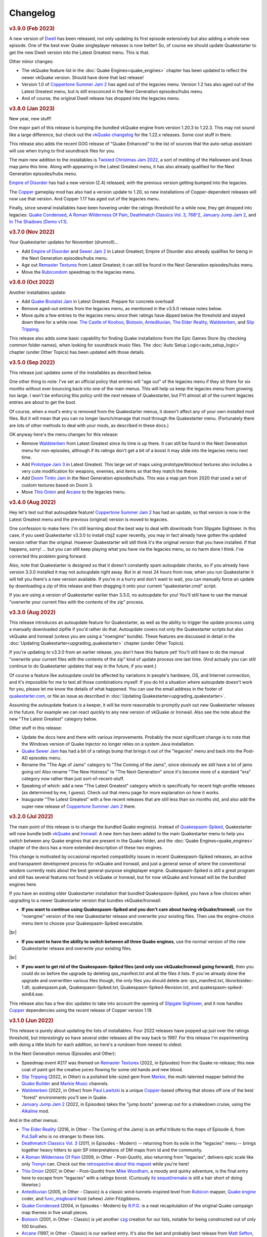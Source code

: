 Changelog
=========

.. rubric:: v3.9.0 (Feb 2023)

A new version of Dwell_ has been released, not only updating its first episode extensively but also adding a whole new episode. One of the best ever Quake singleplayer releases is now better! So, of course we should update Quakestarter to get the new Dwell version into the Latest Greatest menu. This is that.

Other minor changes:

* The vkQuake feature list in the :doc:`Quake Engines<quake_engines>` chapter has been updated to reflect the newer vkQuake version. Should have done that last release!
* Version 1.0 of `Coppertone Summer Jam 2`_ has aged out of the legacies menu. Version 1.2 has also aged out of the Latest Greatest menu, but is still ensconced in the Next Generation episodes/hubs menu.
* And of course, the original Dwell release has dropped into the legacies menu.


.. rubric:: v3.8.0 (Jan 2023)

New year, new stuff!

One major part of this release is bumping the bundled vkQuake engine from version 1.20.3 to 1.22.3. This may not sound like a large difference, but check out the `vkQuake changelog`_ for the 1.22.x releases. Some cool stuff in there.

This release also adds the recent GOG release of "Quake Enhanced" to the list of sources that the auto-setup assistant will use when trying to find soundtrack files for you.

The main new addition to the installables is `Twisted Christmas Jam 2022`_, a sort of melding of the Halloween and Xmas map jams this time. Along with appearing in the Latest Greatest menu, it has also already qualified for the Next Generation episodes/hubs menu.

`Empire of Disorder`_ has had a new version (2.4) released, with the previous version getting bumped into the legacies.

The Copper_ gameplay mod has also had a version update to 1.20, so new installations of Copper-dependent releases will now use that version. And Copper 1.17 has aged out of the legacies menu.

Finally, since several installables have been hovering under the ratings threshold for a while now, they get dropped into legacies: `Quake Condensed`_, `A Roman Wilderness Of Pain`_, `Deathmatch Classics Vol. 3`_, `768^2`_, `January Jump Jam 2`_, and `In The Shadows [Demo v1.1]`_.


.. rubric:: v3.7.0 (Nov 2022)

Your Quakestarter updates for November (drumroll)...

* Add `Empire of Disorder`_ and `Sewer Jam 2`_ in Latest Greatest; Empire of Disorder also already qualifies for being in the Next Generation episodes/hubs menu.
* Age out `Remaster Textures`_ from Latest Greatest; it can still be found in the Next Generation episodes/hubs menu.
* Move the `Rubicondom`_ speedmap to the legacies menu.


.. rubric:: v3.6.0 (Oct 2022)

Another installables update:

* Add `Quake Brutalist Jam`_ in Latest Greatest. Prepare for concrete overload!
* Remove aged-out entries from the legacies menu, as mentioned in the v3.5.0 release notes below.
* Move quite a few entries to the legacies menu since their ratings have dipped below the threshold and stayed down there for a while now: `The Castle of Koohoo`_, Biotoxin_, Antediluvian_, `The Elder Reality`_, `Waldsterben`_, and `Slip Tripping`_.

This release also adds some basic capability for finding Quake installations from the Epic Games Store (by checking common folder names), when looking for soundtrack music files. The :doc:`Auto Setup Logic<auto_setup_logic>` chapter (under Other Topics) has been updated with those details.


.. rubric:: v3.5.0 (Sep 2022)

This release just updates some of the installables as described below.

One other thing to note: I've set an official policy that entries will "age out" of the legacies menu if they sit there for six months without ever bouncing back into one of the main menus. This will help us keep the legacies menu from growing too large. I won't be enforcing this policy until the *next* release of Quakestarter, but FYI almost all of the current legacies entries are about to get the boot.

Of course, when a mod's entry is removed from the Quakestarter menus, it doesn't affect any of your own installed mod files. But it will mean that you can no longer launch/manage that mod through the Quakestarter menu. (Fortunately there are lots of other methods to deal with your mods, as described in these docs.)

OK anyway here's the menu changes for this release:

* Remove `Waldsterben`_ from Latest Greatest since its time is up there. It can still be found in the Next Generation menu for non-episodes, although if its ratings don't get a bit of a boost it may slide into the legacies menu next time.
* Add `Prototype Jam 3`_ in Latest Greatest. This large set of maps using prototype/blockout textures also includes a very cute modification for weapons, enemies, and items so that they match the theme.
* Add `Doom Tintin Jam`_ in the Next Generation episodes/hubs. This was a map jam from 2020 that used a set of custom textures based on Doom 3.
* Move `This Onion`_ and `Arcane`_ to the legacies menu.


.. rubric:: v3.4.0 (Aug 2022)

Hey let's test out that autoupdate feature! `Coppertone Summer Jam 2`_ has had an update, so that version is now in the Latest Greatest menu and the previous (original) version is moved to legacies.

One confession to make here: I'm still learning about the best way to deal with downloads from Slipgate Sightseer. In this case, if you used Quakestarter v3.3.0 to install ctsj2 super recently, you may in fact already have gotten the updated version rather than the original. However Quakestarter will still think it's the original version that you have installed. If that happens, sorry! ... but you can still keep playing what you have via the legacies menu, so no harm done I think. I've corrected this problem going forward.

Also, note that Quakestarter is designed so that it doesn't constantly spam autoupdate checks, so if you already have version 3.3.0 installed it may not autoupdate right away. But in at most 24 hours from now, when you run Quakestarter it will tell you there's a new version available. If you're in a hurry and don't want to wait, you can manually force an update by downloading a zip of this release and then dragging it onto your current "quakestarter.cmd" script.

If you are using a version of Quakestarter earlier than 3.3.0, no autoupdate for you! You'll still have to use the manual "overwrite your current files with the contents of the zip" process.


.. rubric:: v3.3.0 (Aug 2022)

This release introduces an autoupdate feature for Quakestarter, as well as the ability to trigger the update process using a manually downloaded zipfile if you'd rather do that. Autoupdate covers not only the Quakestarter scripts but also vkQuake and Ironwail (unless you are using a "noengine" bundle). These features are discussed in detail in the :doc:`Updating Quakestarter<upgrading_quakestarter>` chapter (under Other Topics).

If you're updating *to* v3.3.0 from an earlier release, you don't have this feature yet! You'll still have to do the manual "overwrite your current files with the contents of the zip" kind of update process one last time. (And actually you can still continue to do Quakestarter updates that way in the future, if you want.)

Of course a feature like autoupdate could be affected by variations in people's hardware, OS, and Internet connection, and it's impossible for me to test all those combinations myself. If you do hit a situation where autoupdate doesn't work for you, please let me know the details of what happened. You can use the email address in the footer of `quakestarter.com`_, or file an issue as described in :doc:`Updating Quakestarter<upgrading_quakestarter>`.

Assuming the autoupdate feature is a keeper, it will be more reasonable to promptly push out new Quakestarter releases in the future. For example we can react quickly to any new version of vkQuake or Ironwail. Also see the note about the new "The Latest Greatest" category below.

Other stuff in this release:

* Update the docs here and there with various improvements. Probably the most significant change is to note that the Windows version of Quake Injector no longer relies on a system Java installation.
* `Quake Sewer Jam`_ has had a bit of a ratings bump that brings it out of the "legacies" menu and back into the Post-AD episodes menu.
* Rename the "The Age of Jams" category to "The Coming of the Jams", since obviously we still have a lot of jams going on! Also rename "The New Hotness" to "The Next Generation" since it's become more of a standard "era" category now rather than just sort-of-recent-stuff.
* Speaking of which: add a new "The Latest Greatest" category which is specifically for recent high-profile releases (as determined by me, I guess). Check out that menu page for more explanation on how it works.
* Inaugurate "The Latest Greatest" with a few recent releases that are still less than six months old, and also add the super-new release of `Coppertone Summer Jam 2`_ there.


.. rubric:: v3.2.0 (Jul 2022)

The main point of this release is to change the bundled Quake engine(s). Instead of `Quakespasm-Spiked`_, Quakestarter will now bundle both vkQuake_ and Ironwail_. A new item has been added to the main Quakestarter menu to help you switch between any Quake engines that are present in the Quake folder, and the :doc:`Quake Engines<quake_engines>` chapter of the docs has a more extended description of these two engines.

This change is motivated by occasional reported compatibility issues in recent Quakespasm-Spiked releases, an active and transparent development process for vkQuake and Ironwail, and just a general sense of where the conventional wisdom currently rests about the best general-purpose singleplayer engine. Quakespasm-Spiked is still a great program and still has several features not found in vkQuake or Ironwail, but for now vkQuake and Ironwail will be the bundled engines here.

If you have an existing older Quakestarter installation that bundled Quakespasm-Spiked, you have a few choices when upgrading to a newer Quakestarter version that bundles vkQuake/Ironwail:

* **If you want to continue using Quakespasm-Spiked and you don't care about having vkQuake/Ironwail**, use the "noengine" version of the new Quakestarter release and overwrite your existing files. Then use the engine-choice menu item to choose your Quakespasm-Spiked executable.

|br|

* **If you want to have the ability to switch between all three Quake engines**, use the normal version of the new Quakestarter release and overwrite your existing files.

|br|

* **If you want to get rid of the Quakespasm-Spiked files (and only use vkQuake/Ironwail going forward)**, then you could do so before the upgrade by deleting qss_manifest.txt and all the files it lists. If you've already done the upgrade and overwritten various files though, the only files you should delete are: qss_manifest.txt, libvorbisidec-1.dll, quakespasm.pak, Quakespasm-Spiked.txt, Quakespasm-Spiked-Revision.txt, and quakespasm-spiked-win64.exe.

This release also has a few doc updates to take into account the opening of `Slipgate Sightseer`_, and it now handles Copper_ dependencies using the recent release of Copper version 1.19.


.. rubric:: v3.1.0 (Jun 2022)

This release is purely about updating the lists of installables. Four 2022 releases have popped up just over the ratings threshold, but interestingly so have several older releases all the way back to 1997. For this release I'm experimenting with doing a little blurb for each addition, so here's a rundown from newest to oldest.

In the Next Generation menus (Episodes and Other):

* Speedmap event #217 was themed on `Remaster Textures`_ (2022, in Episodes) from the Quake re-release; this new coat of paint got the creative juices flowing for some old hands and new blood.
* `Slip Tripping`_ (2022, in Other) is a polished bite-sized gem from Markie_, the multi-talented mapper behind the `Quake Builder`_ and `Markie Music`_ channels.
* Waldsterben_ (2022, in Other) from `Paul Lawitzki`_ is a unique Copper_-based offering that shows off one of the best "forest" environments you'll see in Quake.
* `January Jump Jam 2`_ (2022, in Episodes) takes the "jump boots" powerup out for a shakedown cruise, using the Alkaline_ mod.

And in the other menus:

* `The Elder Reality`_ (2016, in Other - The Coming of the Jams) is an artful tribute to the maps of Episode 4, from PuLSaR_ who is no stranger to these lists.
* `Deathmatch Classics Vol. 3`_ (2011, in Episodes - Modern) -- returning from its exile in the "legacies" menu -- brings together heavy hitters to spin SP interpretations of DM maps from id and the community.
* `A Roman Wilderness Of Pain`_ (2009, in Other - Post-Quoth), also returning from "legacies", delivers epic scale like only Tronyn_ can. Check out the `retrospective about this mapset`_ while you're here!
* `This Onion`_ (2007, in Other - Post-Quoth) from `Mike Woodham`_, a moody and quirky adventure, is the final entry here to escape from "legacies" with a ratings boost. (Curiously `its sequel/remake`_ is still a hair short of doing likewise.)
* Antediluvian_ (2005, in Other - Classic) is a classic wind-tunnels-inspired level from Rubicon_ mapper, `Quake engine`_ coder, and func_msgboard_ host (whew) John Fitzgibbons. 
* `Quake Condensed`_ (2004, in Episodes - Modern) by `R.P.G.`_ is a neat recapitulation of the original Quake campaign map themes in five small pieces.
* Biotoxin_ (2001, in Other - Classic) is yet another czg_ creation for our lists, notable for being constructed out of only 100 brushes.
* Arcane_ (1997, in Other - Classic) is our earliest entry. It's also the last and probably best release from `Matt Sefton`_, who was not only a standout 1996/97 mapper but was also among the first reputable Quake map reviewers.

Also of course a few bugfixes have snuck in. Deathmatch Classics Vol. 3 and Paradise Sickness (in "legacies") have added patches. Also I've eliminated a warning message that would show when Quakestarter looked for pakfiles/music on a system that didn't have Steam library folders configured.


.. rubric:: v3.0.0 (Apr 2022)

Some interesting high-visibility changes here, and some changes to the file structure, so let's do a major version bump. Welcome to Quakestarter 3.0.0!

The most obvious change is that the documentation is now in HTML. You can open "quakestarter_readme.html" in your web browser and poke around; there's also an option to open the docs from the main Quakestarter menu. Rather than the docs just mentioning each other, they now use proper hyperlinks... imagine that.

(If you're upgrading by overwriting a 2.x release of Quakestarter, the first time you run 3.x it will remove the old textfile documentation.)

Also new in this release: On the menus showing individual addons, you now have the option to open the Quaddicted review page for a particular addon. That page will open in your default web browser.

Speaking of addons, `The Castle of Koohoo`_ has made a triumphant return to the Classic (non-episodes) menu, on the back of a small recent ratings bump. (Maybe because of the `Koohoo-themed retrojam`_?) We've also added the sm198_ hub to the Post-AD episodes menu, a nicely weird experimental speedmap pack with a particularly small playable space per map.

Finally, as part of the process of finding Quake game data and soundtrack files, Quakestarter is now better at locating Quake installations that are in Steam library folders separate from the main Steam folder.


.. rubric:: v2.5.0 (Apr 2022)

You may have noticed that there was a new Quakespasm-Spiked release that I haven't yet picked up for use here with Quakestarter. There's a concern with using new QSS builds that I'm chewing on in `a GitHub issue`_.

Please feel free to add comments on that GitHub issue if you have opinions about the solution.

Another relevant release that has happened sort of recently is Windows 11. I haven't done extensive testing on Windows 11, but initial feedback looks good and I have no reason to believe that Quakestarter will have any issues there.

But anyway, this Quakestarter version is about dealing with yet another release: the "enhanced" Quake rerelease, a neat thing that has shown up on some storefronts. In some ways Quakestarter can benefit from the rerelease (because it provides music soundtrack files) and in other ways we need to be careful that the rerelease doesn't cause problems (because it provides pak files that are "wrong" in that they are different from the original pak files).

So this release of Quakestarter has the following features:

* Add support for finding/copying music tracks from the Quake rerelease.

|br|

* Add pak file checksumming, to avoid accidentally picking up the rerelease pak files or the old 1.01 pak0.pak.

|br|

* General doc updates to take into account some implications of the rerelease.


.. rubric:: v2.4.0 (Mar 2022)

It's been a while since I've checked over the whole Quaddicted database again for qualifying releases, as opposed to just looking at new stuff as it comes in. Of course it's quite possible for the ratings of old stuff to change... and when you're dealing in Bayesian averages, the score for release X can change even if X didn't get any new ratings but Y and Z did.

Anyway, the "whole database scan" showed quite a few changes, mostly of things that had dropped below the ratings threshold. I don't know if that's because of the normal workings of the ratings system or because of some other changes in the Quaddicted backend; in any case, it didn't feel right to continue to apply the current criteria.

So I've lowered the bar on the score needed to qualify... more so for older releases. A few more details are in the "quakestarter_docs\\other_stuff\\selection_criteria.txt" doc, and as usual each of the main section installer scripts in "quakestarter_scripts" has the criteria for that section in comments at the top of script.

The upshot of applying this new criteria to the whole Quaddicted database is as follows. Several installables are still going to get dropped to the "legacies" section, but overall things are pretty stable and we even pick up four new installables.

New items added: Dead Memories, Jumpmod 2 + Triune Discovery, Alkaline Jam, and In The Shadows [Demo v1.1]

Existing items removed, i.e. moved to "legacies": (The Final) Descent, The Castle of Koohoo, The Slipgate Duplex, Contract Revoked: The Lost Chapters, This Onion, A Roman Wilderness Of Pain, The Anomaly, Deathmatch Classics Vol. 3, For My Babies - Bin Dunne Gorne 2, Func Map Jam 5 - The Qonquer Map Jam, Paradise Sickness, and Quake Sewer Jam

To keep the legacies menu manageable (one-page), I've also aged-out and removed the four oldest entries there: Red Slammer, Gloomier Keep, Midnight Stalker, and Func Map Jam 1 - Honey Theme. If you still have any of those mods installed you'll need to manage them outside of the Quakestarter menus.


.. rubric:: v2.3.0 (Mar 2022)

* Include an updated Quakespasm-Spiked (2021-10-14).

|br|

* Include latest Simple Quake Launcher 2 (2.5).

|br|

* Move the Unused Jam and the Blue Monday Jam to legacies (rating drop).

|br|

* Add the Punishment Due episode, the Snack Pack 2 episode, the Xmas Jam 2021 hub, the Alkaline 1.1 hub, the sm215 hub, and The Purifier to the installables.

|br|

* Updates to the docs about vkQuake and transparent water.

|br|

* Add mention of the Ironwail engine into the docs where appropriate, and detection of ironwail.exe for multigame support.

|br|

* Add some brief discussion of the Quake rerelease.

|br|

* Add some brief discussion of alternate Quake Injector projects that don't require Java.

|br|

* Make the latest version (1.17) of Copper installable, and do a few things to more gracefully handle new releases and outdated versions of AD and Copper:

  - If a newer version of AD/Copper is released before the next Quakestarter update, you can set this in your _quakestarter_cfg.cmd in order to make that newer version be the one that Quakestarter uses by default for relevant mod dependencies. See the comments in _quakestarter_cfg_defaults.cmd for the latest_ad and latest_copper settings.
  - You can manage any older installed versions of AD/Copper through the legacies menu, IF these are old versions that existed at the time of the Quakestarter release that you're using. So e.g. with this release you can do legacy-mod-management for AD 1.7, Copper 1.15, and Copper 1.16.
  - If you have previously run an AD/Copper-dependent mod using an older version of AD/Copper, the mod launch will give you the option to continue using that older AD/Copper version in order to not break your savegames. You'll keep getting that option for each launch of that mod until you choose to switch to using the latest AD/Copper for that mod.


.. rubric:: v2.2.1 (Mar 2021)

Tiny update here. This just adds a very-most-top-level short readme file ("how_to_use_quakestarter.txt") into the zip archive for a release, to make sure users know where to go first. It's nice for the archive to be self-contained in this way and not require any external info to get started with it properly.


.. rubric:: v2.2.0 (Mar 2021)

* Include latest Quakespasm-Spiked (2021-03-06).

|br|

* Add the SMEJ2 episode, the Unused Jam, and Imhotep's Legacy to the installables.

|br|

* If you use _quakestarter_cfg.cmd to set your own quake_exe value, that value can now include any command-line arguments that should always be used.

|br|

* Default to skill 1 rather than skill 2 in autoexec.cfg.example.

|br|

* Set r_wateralpha to 0.65 for retrojam6; it's necessary for one of the maps (retrojam6_mjb) and doesn't hurt the others.

|br|

* Misc minor docs corrections and fixes.


.. rubric:: v2.1.0 (Jan 2021)

Most of the changes in this release are because of me revisiting the cool `qbism Super8 engine`_ and taking care of some quirks that prevented it from working well as an alternative Quake engine launched from Quakestarter. Note that there is absolutely no guarantee that Super8 will be able to play all of our installables... but it should be able to handle most of them.

* Various doc changes to accomodate Super8 differences.

|br|

* Implement an "auto" setting for multigame_support (and make it the default). This will look at the Quake engine program name to try to figure out whether and how it handles activating multiple mod folders. The old "true" and "false" settings still exist as well. There's also the ability to exactly specify the multigame support syntax that your Quake engine uses. See the "quakestarter_docs\\other_stuff\\mod_requirements.txt" and "quakestarter_docs\\other_stuff\\advanced_quakestarter_cfg.txt" docs for details.

|br|

* Don't put quote marks around any of the command-line arguments sent to the Quake engine. Engines that still use the original command-line parsing code (e.g. Super8) won't be able to handle that.

|br|

* Work around some Super8 bugs in how it handles startdemos.

|br|

* Put a couple of mod content patches (for "Epochs of Enmity" and "Warpspasm") into pak files, rather than leaving them as loose files. In these two cases the existing mod content is also in pak files, so if we want to modify/override that content we should pak up the new bits too. For Quakespasm-Spiked this actually is not necessary, as QSS will prioritize "loose files" over pak file contents, but for almost all other Quake engines it is necessary.

|br|

* Supply smaller quake.rc files for Arcane Dimensions and any releases based on AD, so that they can work in Super8 (and any other Quake engine that retains the original limits on the amount of config text that can be executed). These quake.rc files still function the same; they're just way less chatty. The originals are still available there for reference.

|br|

* Make autoexec.cfg.example a lot smaller and slightly more opinionated. This helps with engines like Super8 that have strict limits on the amount of initial config stuff that can be executed through quake.rc; it's now slightly nicer/easier to just instantly rename and start using this file; and I don't have to keep trying to maintain cut-down versions of the discussions in the annotated version.

|br|

* Add the Blue Monday Jam to the installables (episodes/hubs, new hotness menu).

|br|

* Always some doc improvements here and there!


.. rubric:: v2.0.2 (Dec 2020)

* Final pass through 2020 releases looking for installables. The only change is to add Xmas Jam 2020.

|br|

* Improve (again) the documentation of transparency-related settings in the example autoexec.cfg files.

|br|

* A little discussion about vkQuake not supporting the two described gl\_ console vars.

|br|

* Other minor docs/messages updates.


.. rubric:: v2.0.1 (Dec 2020)

* Improve the documentation of transparency-related settings in the example autoexec.cfg files.

|br|

* Provide a bundle WITHOUT Quakespasm-Spiked as an alternative download for power users.


.. rubric:: v2.0.0 (Nov 2020)

Before we get into the bullet-point changelist, a general note:

`Quakespasm-Spiked`_ is now the bundled Quake engine, rather than Mark V.

Mark V is no longer in development and has issues on some new maps with performance or even being able to run the map at all. QSS is better on those fronts, and has added bonuses like multi-gamedir support, unlocked-framerates support, and no dependence on an old DirectX runtime. Plus optional particle and HUD features for Arcane Dimensions.

One downside of QSS compared to Mark V is that its in-game menus are not as nice/useful. Another downside is that QSS is not compatible with some of the truly quirky older releases that Mark V supports; however the only one of those releases that had been included in the Quakestarter menus was Nehahra. Losing Nehahra support is unfortunate, but on balance QSS is still the right choice for bundling with Quakestarter now.

Of course even though QSS is now the bundled Quake engine, you will still be able to use Mark V or vkQuake or any other engine you prefer -- you'll just have to download and install that other Quake engine yourself, then configure Quakestarter to use it. More about that below and in the docs.

Because we can't depend on Mark V any longer, we can't use its features for downloading and installing mods. So that functionality has been moved into the installer scripts. One consequence of this: previously only the bundled Simple Quake Launcher 2 had a dependence on Microsoft .Net Framework version 4.5 or later, but now the installer scripts also have that dependence. So we have well and truly left behind any support for Windows XP. (Another consequence is that downloads are now faster!)

OK, let's get to the changelist.

* As mentioned above, QSS is now bundled instead of Mark V. QSS is made up of several files; see "qss_manifest.txt" for a list.

|br|

* The main script to run is now named "quakestarter.cmd" rather than "installer.bat".

|br|

* The "readmes" folder is now named "quakestarter_docs".

|br|

* Other files and folders have had name changes too, so if you are replacing an older version of Quakestarter you should generally just delete its files entirely (while leaving the rest of your Quake installation intact) and then put these new files in place. The doc about upgrading between Quakestarter versions ("quakestarter_docs\\other_stuff\\upgrading_quakestarter.txt") has more details.

|br|

* Option added in the main menu to just launch Quake. A nicety to set up initial config without having to go outside Quakestarter.

|br|

* The soundtrack installer can now find and copy existing files from other Quake installations on your computer, much like the pak installer does. It can still also download soundtrack files from the net, as before.

|br|

* Downloaded soundtrack files now include both ogg and mp3 versions.

|br|

* The number of installable mods has increased from 58 to 75. This comes from adding 23 new installables and dropping 6 that no longer qualify or have been superceded.

|br|

* Previously, recent releases had not been included in the installer menus because their ratings are still in flux. However that's now changed, with "The New Hotness" menus for recent highly-rated releases (with the understanding that they may later be dropped).

|br|

* Mods dropped from the main installer menus can now still be accessed/played/managed if you like. See the comments about "legacy" releases in "quakestarter_scripts\\_quakestarter_cfg_defaults.cmd". Behind the scenes I've also made several changes that will make it easier for me to put out updated versions of Quakestarter more quickly, and also make it easier for users to update from version to version. So it should be more acceptable to have more frequent changes to the set of installables.

|br|

* The default configurations for many mods have been improved slightly. If you have one of these mods already installed, you probably don't need to worry about this if it is working fine for you, but the doc about upgrading between Quakestarter versions ("quakestarter_docs\\other_stuff\\upgrading_quakestarter.txt") has more details.

|br|

* You can create a config file to customize a few behaviors of Quakestarter now, as described in the "quakestarter_docs\\other_stuff\\advanced_quakestarter_cfg.txt" doc. One such customization is the name of the Quake program to run, if you don't want to use the bundled Quakespasm-Spiked.

|br|

* You can also customize whether mods that include a unique "startdemos" loop will run that demo loop when the mod is launched. This will work regardless of whether your Quake engine typically plays a startdemos loop (as Quakespasm variants do not, by default).

|br|

* See "quakestarter_scripts\\_quakestarter_cfg_defaults.cmd" for other behaviors you can customize.

|br|

* When Quakestarter launches a mod, info about the Quake engine and launch args is now stored in "_last_launch.cmd" in the mod folder. Currently this is just informative, but it may be used by future Quakestarter versions.

|br|

* Support finding Bethesda.net installs of Quake (when looking for pakfiles).

|br|

* Slightly more robust search for GOG Galaxy installs of Quake (when looking for pakfiles).

|br|

* "autoexec.cfg.example" and the annotated version have been rewritten to be less Mark V - centric, and to include discussion of host_maxfps.

|br|

* In general the docs have been improved and corrected.

|br|

* Support for Windows Vista has been officially dropped. It probably still works though?


.. rubric:: v1.x

For older changelog entries, see the `1.x changelog`_ archived on GitHub.


.. _quakestarter.com: http://quakestarter.com
.. _Dwell: https://www.slipseer.com/index.php?resources/dwell.21/
.. _vkQuake changelog: https://github.com/Novum/vkQuake/releases
.. _Twisted Christmas Jam 2022: https://www.quaddicted.com/reviews/tcj_r3.html
.. _768^2: https://www.quaddicted.com/reviews/sm198.html
.. _In The Shadows [Demo v1.1]: https://www.quaddicted.com/reviews/its_demo_v1_1.html
.. _Empire of Disorder: https://www.quaddicted.com/reviews/toneodspmp3_2_2.html
.. _Sewer Jam 2: https://www.slipseer.com/index.php?resources/sewer-jam-2.149/
.. _Rubicondom: https://www.quaddicted.com/reviews/sm82.html
.. _Quake Brutalist Jam: https://www.quaddicted.com/reviews/qbj_1.05.html
.. _Prototype Jam 3: https://www.quaddicted.com/reviews/sm220-108.html
.. _Doom Tintin Jam: https://www.quaddicted.com/reviews/dtintin_fixed.html
.. _Quake Sewer Jam: https://www.quaddicted.com/reviews/sewerjam.html
.. _Coppertone Summer Jam 2: https://www.quaddicted.com/reviews/ctsj2_1.2.html
.. _vkQuake: https://github.com/Novum/vkQuake
.. _Ironwail: https://github.com/andrei-drexler/ironwail
.. _Slipgate Sightseer: https://www.slipseer.com/
.. _Remaster Textures: https://www.quaddicted.com/reviews/sm_217.html
.. _Slip Tripping: https://www.quaddicted.com/reviews/markiesm1v2.html
.. _Markie: https://www.quaddicted.com/reviews/?filtered=markie
.. _Quake Builder: https://www.youtube.com/user/mikedm92
.. _Markie Music: https://www.youtube.com/c/MarkieMusic
.. _Waldsterben: https://www.quaddicted.com/reviews/plaw02.html
.. _Paul Lawitzki: https://www.quaddicted.com/reviews/?filtered=paul+lawitzki
.. _Copper: http://lunaran.com/copper/
.. _January Jump Jam 2: https://www.quaddicted.com/reviews/jjj2.html
.. _Alkaline: https://alkalinequake.wordpress.com/
.. _The Elder Reality: https://www.quaddicted.com/reviews/retrojam4dlc_pulsar.html
.. _PuLSaR: https://www.quaddicted.com/reviews/?filtered=pulsar
.. _Deathmatch Classics Vol. 3: https://www.quaddicted.com/reviews/dmc3.html
.. _A Roman Wilderness Of Pain: https://www.quaddicted.com/reviews/arwop.html
.. _Tronyn: https://www.quaddicted.com/reviews/?filtered=tronyn
.. _retrospective about this mapset: https://www.quaddicted.com/articles/a_history_of_a_roman_wilderness_of_pain_1999-2009_by_tronyn_2009
.. _This Onion: https://www.quaddicted.com/reviews/fmb_bdg.html
.. _Mike Woodham: https://www.quaddicted.com/reviews/?filtered=mike+woodham
.. _its sequel/remake: https://www.quaddicted.com/reviews/fmb_bdg2.html
.. _Antediluvian: https://www.quaddicted.com/reviews/ant.html
.. _Rubicon: https://www.quaddicted.com/reviews/?filtered=metlslime+rubicon
.. _Quake engine: https://celephais.net/fitzquake/
.. _func_msgboard: https://www.celephais.net/board/forum.php
.. _Quake Condensed: https://www.quaddicted.com/reviews/rpgsmse.html
.. _R.P.G.: https://www.quaddicted.com/reviews/?filtered=R.P.G.
.. _Biotoxin: https://www.quaddicted.com/reviews/czgtoxic.html
.. _czg: https://www.quaddicted.com/reviews/?filtered=czg
.. _Arcane: https://www.quaddicted.com/reviews/arcane.html
.. _Matt Sefton: https://www.quaddicted.com/reviews/?filtered=matt+sefton
.. _The Castle of Koohoo: https://www.quaddicted.com/reviews/koohoo.html
.. _Koohoo-themed retrojam: https://www.quaddicted.com/reviews/retrojam7.html
.. _sm198: https://www.quaddicted.com/reviews/sm198.html
.. _a GitHub issue: https://github.com/neogeographica/quakestarter/issues/58
.. _qbism Super8 engine: https://super8.qbism.com/
.. _Quakespasm-Spiked: https://fte.triptohell.info/moodles/qss/
.. _1.x changelog: https://raw.githubusercontent.com/neogeographica/quakestarter/v1.10/CHANGELOG.txt
